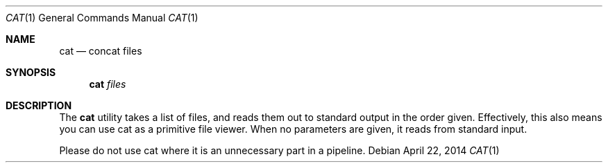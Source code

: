 .Dd April 22, 2014
.Dt CAT 1
.Os
.Sh NAME
.Nm cat
.Nd concat files
.Sh SYNOPSIS
.Nm
.Ar files
.Sh DESCRIPTION
The 
.Nm
utility takes a list of files, and reads them out to standard output in the order given. Effectively, this also means you can use cat as a primitive file viewer. When no parameters are given, it reads from standard input.
.Pp
Please do not use cat where it is an unnecessary part in a pipeline.
